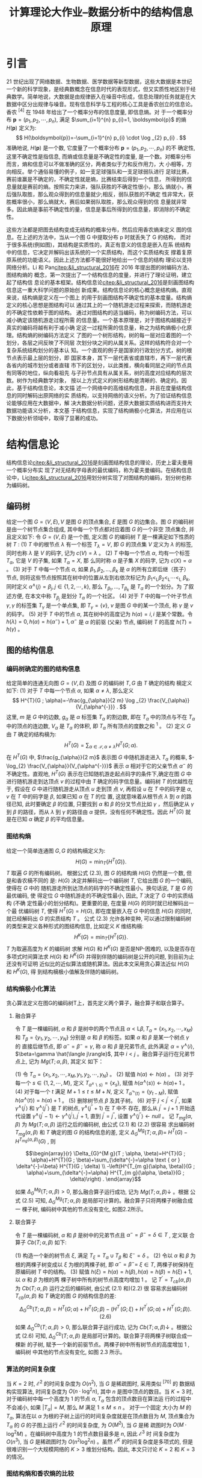 #+TITLE: 计算理论大作业--数据分析中的结构信息原理
#+OPTIONS: toc:nil author:nil
#+LaTeX_CLASS: apa6
#+LaTeX_CLASS_OPTIONS: [a4paper]
#+LaTeX_HEADER: \author{蒋宇聪 SY2106217}
#+LaTeX_HEADER: \affiliation{北京航空航天大学}
#+LaTeX_HEADER: \leftheader{数据分析中的结构信息原理}
#+LaTeX_HEADER: \shorttitle{Linear Regression}
#+LaTeX_HEADER: \usepackage{ctex}
#+LaTeX_HEADER: \usepackage{breakcites}
#+LaTeX_HEADER: \usepackage{apacite}
#+LaTeX_HEADER: \usepackage{natbib}
#+LaTeX_HEADER: \usepackage{paralist}
#+LaTeX_HEADER: \usepackage{bm}
#+LaTeX_HEADER: \let\itemize\compactitem
#+LaTeX_HEADER: \let\description\compactdesc
#+LaTeX_HEADER: \let\enumerate\compactenum
#+LaTeX_HEADER: \abstract{本次作业使用Python语言实现了用逐步回归法对一般公共预算收入数据进行多元线性回归建模。在对一般公共预算进行回归建模后，我们对回归结果进行了分析，并且讨论了模型的基本假设。}
#+LaTeX_HEADER: \keywords{逐步回归, 国家财政收入}

* 引言
21 世纪出现了网络数据、生物数据、医学数据等新型数据，这些大数据是本世纪一个新的科学现象，是经典数概念在信息时代的表现形式，但又实质性地区别于经典数学。简单地说，大数据是由规律嵌入在噪音中形成，信息处理的任务就是在大数据中区分出规律与噪音。现有信息科学与工程的核心工具是香农创立的信息论。香农 ${ }^{[4]}$ 在 1948 年给出了一个概率分布的信息度量, 即信息熵。对 于一个概率分布 $\boldsymbol{p}=\left(p_{1}, p_{2}, \cdots, p_{n}\right)$, 满足 $\sum_{i=1}^{n} p_{i}=1, \boldsymbol{p}$ 的熵 $H(\boldsymbol{p})$ 定义为:
$$
H(\boldsymbol{p})=-\sum_{i=1}^{n} p_{i} \cdot \log _{2} p_{i} .
$$
准确地说, $H(\boldsymbol{p})$ 是一个数, 它度量了一个概率分布 $\boldsymbol{p}=\left(p_{1}, p_{2}, \cdots, p_{n}\right)$ 的不 确定性, 这里不确定性是指信息, 而熵或信息量是不确定性的度量, 是一个数。对概率分布而言，熵和信息可以不做准确的区分，两者类似于力和反作用力，大 小相等，方向相反。举个通俗易懂的例子，如一支足球强队和一支足球弱队进行 足球比赛，赛前谁赢是不确定的，不确定性就是熵，比赛结束后得到一个信息， 所得到的信息量就是赛前的熵。按照实力来讲，强队获胜的不确定性很小，那么 熵就小，赛后强队取胜，那么观众得到的信息量就少;相反，弱队获胜的不确定 性非常大，获胜概率很小，那么熵就大，赛后如果弱队取胜，那么观众得到的信 息量就非常多。因此熵是事前不确定性的量，信息是事后所得到的信息量，即消除的不确定性。

这些方法都是把图去结构变成无结构的概率分布，然后应用香农熵来定义 图的信息。在上述的方法中，当从一个图 G 中提取分布 p 时就丢失了 G 的结构， 而对于很多系统(例如图)，其结构是实质性的，真正有意义的信息是嵌入在系 统结构中的信息，它决定并解码出该系统的一个实质结构，而这个实质结构支 撑着复原原系统的功能语义。因此上述方法都不能很好地给出一个信息的结构 理论以支持网络分析。Li 和 Pan[[citep:&li_structural_2016]]在 2016 年提出图的树编码方法、图结构熵的 概念，第一次提出了一个结构信息的度量，并进行了理论证明，建立起了结构信 息论的基本框架。结构信息论[[citep:&li_structural_2016]]是刻画图结构信息这一重大科学问题的原始创 新成果。结构信息论的核心概念是结构熵。直观来说，结构熵是定义在一个图上 的用于刻画图结构不确定性的基本度量。结构熵定义的核心思想是图结构可以 通过其上的一个随机游走过程来探索，而随机游走的不确定性依赖于图的结构。 通过对图结构的适当编码，称为树编码方法，可以减小确定该随机游走过程所需 的信息量。一个基本原理是，对于图结构越接近于真实的编码将越有利于减小确 定这一过程所需的信息量，称之为结构熵极小化原理。结构熵的树编码方法定义 了图的一个树形结构，树的每一层对应着图的一个划分，各层之间反映了不同层 次划分块之间的从属关系。这样的结构符合对一个复杂系统结构划分的基本认 知。一个直观的例子是国家的行政划分方式，树的根节点表示最上层的划分，即 国家本身，其下一层代表省或直辖市，再下一层代表各省内的城市划分或者直辖 市下的区划分，以此类推，横向看同层之间的节点具有同等的地位，纵向看祖先 与子孙节点具有从属关系，树的高度对应结构的层次数。树作为经典数学对象， 按以上方式定义的树形结构是清晰的、确定的。因此，基于结构信息论，本文描 述一个网络中的高维结构信息，并且在度量结构信息的同时解码出原网络的实 质结构，以支持网络的语义分析。为了验证结构信息论能够应用在大数据中，解 决大数据分析问题，还原大数据实质结构进而支持大数据功能语义分析，本文基 于结构信息，实现了结构熵极小化算法，并应用在以下数据分析领域中，取得了显著的成功。

* 结构信息论
结构信息论[[citep:&li_structural_2016]]是刻画图结构信息的理论，历史上霍夫曼用一个概率分布实 现了对无结构字母表的最优编码，称为霍夫曼编码。在结构信息论中，Li[[citep:&li_structural_2016]]用划分树实现了对图结构的编码，划分树也称为编码树。

** 编码树
给定一个图 $G=(V, E), V$ 是图 $G$ 的顶点集合, $E$ 是图 $G$ 的边集合。图 $G$ 的编码树是由一个树节点集合组成, 其中每一个节点都对应着图 $G$ 的一个非空 顶点集合, 并且定义如下:
令 $G=(V, E)$ 是一个图, 定义图 $G$ 的编码树 $T$ 是一棵满足如下性质的树 $T$ :
(1) $T$ 中的根节点 $\lambda$ 有一个标签 $T_{\lambda}=V$, 即 $G$ 的顶点集 $V$ 定义为 $\lambda$ 的标签,
同时也称 $\lambda$ 是 $V$ 的码字, 记为 $c(V)=\lambda$ 。
(2) $T$ 中每一个节点 $\alpha$, 均有一个标签 $T_{\alpha}$, 它是 $V$ 的子集, 如果 $T_{\alpha}=X$, 那 么同时称 $\alpha$ 是子集 $X$ 的码字, 记为 $c(X)=\alpha$ 。
(3) 对于 $T$ 中每一个节点 $\alpha$, 如果 $\beta_{1}, \beta_{2}, \ldots, \beta_{k}$ 是 $\alpha$ 的所有立即后继（孩子） 节点, 则将这些节点按照其在树中的位置从左到右依次标记为 $\beta_{1}<_{\mathrm{L}} \beta_{2}<_{\mathrm{L}} \cdots<_{\mathrm{L}}$ $\beta_{k}$, 同时定义 $\alpha^{\wedge}\langle j\rangle=\beta_{j}, j \in\{1,2, \cdots, k\}$, 那么 $T_{\beta_{1}}, \ldots, T_{\beta_{k}}$ 是 $T_{\alpha}$ 的一个划分。为 了叙述方便, 在本文中称 $T_{\beta_{j}}$ 是划分 $T_{\alpha}$ 的一个社区。
(4) 对于 $T$ 中的每一个叶子节点 $\gamma, \gamma$ 的标签集 $T_{\gamma}$ 是一个单点集, 即 $T_{\gamma}=\{v\}$, $v$ 是图 $G$ 中的某一个顶点, 称 $\gamma$ 是 $v$ 的码字。
(5) 对于 $T$ 中的节点 $\alpha$, 其在树中的高度记为 $h(\alpha)=i, i$ 是某个常数。令 $h(\lambda)=0, h(\alpha)=h\left(\alpha^{-}\right)+1, \alpha^{-}$ 是 $\alpha$ 的前驱 (父亲) 节点, 编码树 $T$ 的高度 $h(T)=h(\gamma)$ 。

** 图的结构信息
*** 编码树确定的图的结构信息
给定简单的连通无向图 $G=(V, E)$ 及图 $G$ 的编码树 $T, G$ 由 $T$ 确定的结构 樀定义如下:
(1) 对于 $T$ 中每一个节点 $\alpha$, 如果 $\alpha \neq \lambda$, 那么定义
$$
H^{T}(G ; \alpha)=-\frac{g_{\alpha}}{2 m} \log _{2} \frac{V_{\alpha}}{V_{\alpha^{-}}} .
$$
这里, $m$ 是 $G$ 中的边数, $g_{\alpha}$ 是 $\alpha$ 标签集 $T_{\alpha}$ 的割边数, 即在 $T_{\alpha}$ 中的顶点与不在 $T_{\alpha}$ 中的顶点的连边数, $V_{\alpha}$ 是 $T_{\alpha}$ 的体积, 即 $T_{\alpha}$ 所有顶点的度数之和 ${ }^{1}$ 。
(2) 定义 $G$ 由 $T$ 确定的结构樀为:
$$
H^{T}(G)=\sum_{\alpha \in \mathcal{T}, \alpha \neq \lambda} H^{T}(G ; \alpha) .
$$
在 $H^{T}(G)$ 中, $\frac{g_{\alpha}}{2 m}$ 表示图 $G$ 中随机游走进入 $T_{\alpha}$ 的概率, $-\log_{2} \frac{V_{\alpha}}{V_{\alpha^{-}}}$ 表示 $\alpha$ 相对于它的父亲节点 $\alpha^{-}$ 的不确定性。直观地, $H^{T}(G)$ 表示在已知随机游走起点码字的条件下,确定在图 $G$ 中进行随机游走到达顶点 $v$ 的过程中由 $T$ 确定的码字信息量。编码树 $T$ 的优越性在于, 假设在 $G$ 中进行随机游走从顶点 $u$ 走到顶 点 $v$, 再假设 $u$ 在 $T$ 中的码字是 $\alpha, v$ 在 $T$ 中的码字是 $\beta$, 如果已知 $\alpha$ 在 $T$ 的位 置, 这就意味着从根节点 $\lambda$ 到 $\alpha$ 的路径已知, 此时要确定 $\beta$ 的位置, 只要找到 $\alpha$ 和 $\beta$ 的分叉节点比如 $\gamma$ ，然后确定从 $\gamma$ 到 $\beta$ 的路径，而从 $\lambda$ 到 $\gamma$ 的路径由 $\alpha$ 提供，没有任何不确定性。因此 $H^{T}(G)$ 就是在已知 $\alpha$ 确定 $\beta$ 的平均信息量。

*** 图结构熵
给定一个简单连通图 $G, G$ 的结构樀定义为:
$$
H(G)=\min _{T}\left\{H^{T}(G)\right\} .
$$
$T$ 取遍 $G$ 的所有编码树。
根据公式 (2.3), 图 $G$ 的结构熵 $H(G)$ 仍然是一个数, 但是和香农樀不同的 是: $H(G)$ 决定并解码出一个编码树 $T$, 它给出图 $G$ 的一个编码, 使得在 $G$ 中的 随机游走所到达顶点的码字的不确定性最小。换句话说, $T$ 是 $G$ 的最优编码, 使 得定位 $G$ 中随机游走的不确定性最小, 因此, $T$ 决定了 $G$ 中的实质结构 (不确 定性最小的划分结构)。更重要的是, 在度量 $H(G)$ 的同时就已经解码出一个最 优编码树 $T$, 使得 $H^{T}(G)=H(G)$, 即在度量嵌入在 $G$ 中的信息 $H(G)$ 的同时, 就已经解码出 $G$ 的实质结构 $T$ 。 公式 (2.3) 允许各种变种, 可以通过限制编码树 的类型来定义各种形式的图结构信息, 比如定义 $K$ 维结构樀:
$$
H^{K}(G)=\min _{T}\left\{H^{T}(G)\right\} .
$$
$T$ 为取遍高度为 $K$ 的编码树
求解 $H(G)$ 和 $H^{K}(G)$ 是否是NP-困难的, 以及是否存在多项式时间算法求 $H(G)$ 和 $H^{K}(G)$ 并得到伴随的编码树是公开的问题, 到目前为止还没有可证明 近似比的近似算法或随机算法。因此本文采用贪心算法近似 $H(G)$ 和 $H^{K}(G)$, 得 到结构樀极小值解及伴随的编码树。

*** 结构熵极小化算法
贪心算法定义在图G的编码树T上，首先定义两个算子，融合算子和联合算子。

**** 融合算子
令 $T$ 是一棵编码树, $\alpha$ 和 $\beta$ 是树中的两个节点且 $\alpha<\mathrm{L} \beta, T_{\alpha}=\left\{x_{1}, x_{2}, \cdots, x_{M}\right\}$ 和 $T_{\beta}=\left\{y_{1}, y_{2}, \cdots, y_{N}\right\}$ 分别是 $\alpha$ 和 $\beta$ 的标签。如果 $\alpha$ 和 $\beta$ 是某一个树点 $\gamma$ 的 直接后继节点, 即 $\alpha^{-}=\beta^{-}=\gamma$, 称 $\alpha$ 和 $\beta$ 是兄弟节点, 此外满足 $\alpha=\gamma^{\wedge}\langle i\rangle$, $\beta=\gamma \hat{\langle j\rangle}$, 其中 $i<j$ 。融合算子运行在兄弟节点上, 记为 $M g(T ; \alpha, \beta)$, 其定义 如下：

(1) 令 $T_{\alpha}=\left\{x_{1}, x_{2}, \cdots, x_{M}, y_{1}, y_{2}, \cdots, y_{N}\right\}$ 。
(2) 赋值 $h(\alpha) \leftarrow h(\alpha)$ 。
(3) 对于每一个 $s \in\{1,2, \cdots, M\}$, 定义 $T_{\left.\alpha^{\varkappa} \backslash s\right\rangle}=\left\{x_{s}\right\}$, 赋值 $h\left(\alpha^{\wedge}\langle s\rangle\right) \leftarrow h(\alpha)+$
1 。
(4) 对于每一个 $t$ 满足 $M+1 \leq t \leq M+N$, 定义 $T_{\alpha^{\curvearrowright}\langle t\rangle}=\left\{y_{t-M}\right\}$, 赋值 $h\left(\alpha^{\wedge}\langle t\rangle\right)=h(\alpha)+1$ 。
(5) 删除树节点 $\beta$ 及其子树。
(6) 对于 $j<j^{\prime}<j^{\prime \prime}$, 如果 $\gamma^{\wedge}\left\langle j^{\prime}\right\rangle$ 和 $\gamma^{\wedge}\left\langle j^{\prime \prime}\right\rangle$ 是 $T$ 的树点, $\gamma^{\wedge}\left\langle j^{\prime \prime}+1\right\rangle$ 在 $T$ 中不
存在, 那么从 $j^{\prime}=j+1$ 开始迭代设置 $\gamma^{\wedge}\left\langle j^{\prime}-1\right\rangle \leftarrow \gamma^{\wedge}\left\langle j^{\prime}\right\rangle, j^{\prime}+1$, 直到 $j^{\prime}=j^{\prime \prime}$, 设置 $\gamma^{\wedge}\left\langle j^{\prime \prime}\right\rangle \leftarrow n u l l$ 。
记 $T_{m g}(\alpha, \beta)$ 为 $M g(T ; \alpha, \beta)$ 运行之后的编码树, 由公式 (2.1) 和 (2.2) 很容易 求出编码树 $T_{m g}(\alpha, \beta)$ 和 $T$ 确定的图 $G$ 的结构信息的差, 定义 $\Delta_{G}^{M g}(T ; \alpha, \beta)=$ $H^{T}(G)-H^{T_{m g}(\alpha, \beta)}(G)$ , 则

$$\begin{array}{r}
\Delta_{G}^{M g}(T ; \alpha, \beta)=H^{T}(G ; \alpha)+H^{T}(G ; \beta)+\sum_{\delta^{-}=\alpha \text { or } \delta^{-}=\beta} H^{T}(G ; \delta) \\
-\left(H^{T_{m g}(\alpha, \beta)}(G ; \alpha)+\sum_{\delta^{-}=\alpha} H^{T_{m g}(\alpha, \beta)}(G ; \delta)\right) .
\end{array}$$

如果 $\Delta_{G}^{M g}(T ; \alpha, \beta)>0$, 那么融合算子运行成功, 记为 $M g(T ; \alpha, \beta) \downarrow$ 。根据 公式 (2.5) 可知, $\Delta_{G}^{M g}(T ; \alpha, \beta)$ 是局部可计算的。融合算子只将两棵子树融合成一 棵子树, 编码树中其他的节点没有变化, 如图2.2所示。

**** 联合算子
令 $T$ 是一棵编码树, $\alpha$ 和 $\beta$ 是树中的兄弟节点且 $\alpha^{-}=\beta^{-}=\delta \in T$ , 定义联 合算子 $C b(T ; \alpha, \beta)$ 如下:

(1) 构造一个新的树节点 $\xi$, 满足 $T_{\xi}=T_{\alpha} \cup T_{\beta}$ 和 $\xi^{-}=\delta$ 。
(2) 令以 $\alpha$ 和 $\beta$ 为根的两棵子树变成以 $\xi$ 为根的两棵子树, 即 $\alpha^{-}=\beta^{-}=$ $\xi \in T$, 两棵子树保持在原编码树 $T$ 中的结构。
(3) 赋值 $h(\xi)=h(\alpha)=h(\beta), h(\alpha)=h(\beta)=h(\xi)+1$, 以 $\alpha$ 和 $\beta$ 为根的两 棵子树中所有的树节点高度均增加 1 。
记 $T^{\prime}=T_{c b}(\alpha, \beta)$ 为 $C b(T ; \alpha, \beta)$ 运行之后的编码树, 由公式 (2.1) 和)(2.2) 很 容易求出编码树 $T_{c b}(\alpha, \beta)$ 和 $T$ 确定的图 $G$ 的结构信息的差:
$$
\Delta_{G}^{C b}(T ; \alpha, \beta)=H^{T}(G ; \alpha)+H^{T}(G ; \beta)-\left(H^{T^{\prime}}(G ; \xi)+H^{T^{\prime}}(G ; \alpha)+H^{T^{\prime}}(G ; \beta)\right) .(2.6)
$$
如果 $\Delta_{G}^{C b}(T ; \alpha, \beta)>0$, 那么联合算子运行成功, 记为 $C b(T ; \alpha, \beta) \downarrow$ 。根据公 式 (2.6) 可知, $\Delta_{G}^{C b}(T ; \alpha, \beta)$ 是局部可计算的。联合算子将两棵子树联合成一棵新 的子树, 赋予一个新的前驱节点。两棵子树中所有树节点的高度增加 1 , 编码树 中其他的节点没有变化, 如图 $2.3$ 所示。

*** 算法的时间复杂度
当 $K=2$ 时, $\mathcal{E}^{2}$ 的时间复杂度为 $O\left(n^{2}\right)$, 当 $G$ 是稀疏图时, 采用类似 ${ }^{[70]}$ 的 数据结构实现算法, 时间复杂度为 $O\left(n \cdot \log ^{2} n\right)$, 其中 $n$ 是图中顶点的数目。当 $K=3$ 时, 对于编码树中每一个高度为 1 的节点 $\alpha, T_{\alpha}$ 包含的顶点数目在算法运 行的过程中不会减小, 如果 $\left|T_{\alpha}\right|=M$, 那么 $M$ 满足 $1 \leq M \leq n$ 。 对于一个固定 大小为 $M$ 的 $T_{\alpha}$, 算法在以 $\alpha$ 为根的子树上运行的时间复杂度就是在顶点数目为 $M$, 顶点集合为 $T_{\alpha}$ 的 $G$ 的子图上运行 $\mathcal{E}^{2}$ 的时间复杂度, 为 $O\left(M^{2}\right)$, 当 $G$ 是稀 疏图时为 $O\left(M \cdot \log ^{2} M\right)$ 。在编码树中高度为 1 的节点数目最多是 $n$, 因此 $\mathcal{E}^{3}$ 时 间复杂度为 $O\left(n^{3}\right)$, 当 $G$ 是稀疏图时为 $O\left(n^{2} \log ^{2} n\right)$ 。虽然 $\mathcal{E}^{K}$ 的时间复杂度是多项式的, 但是很难识别一个大规模网络的 $K>3$ 维划分结构。因此, 本文只讨论 $K=2$ 和 $K=3$ 的情况。

*** 图结构熵和香农熵的比较
最后，在本章中将图结构熵和香农熵进行比较，分析两者的异同。结构熵度 量嵌入在图中的信息(不确定)，其定义受香农熵的启发，但是在以下几个方面 和香农熵有所不同:

- 这两个熵定义在不同的领域中。结构熵定义在有结构的图上，而香农熵定 义在无结构的概率分布上。因此，结构熵度量了嵌入在图中的信息，而香农熵度 量了一个概率分布的信息。
- 结构熵直接和图结构相关联，与编码树有关，而香农熵没有结构相关联， 与编码树无关。给定一个图 G 和 G 的一个编码树 T ，T 对应 G 的一个层次划分 结构， $H^T (G)$ 是在这个层次划分结构中进行随机游走的不确定性。当限制 T 的 高度为 K 时，得到 K 维结构熵，特别地，当 T 的高度为 1 时，$H^1(G)$ 退化为 G 的度分布的香农熵。换句话说，可以计算 G 的任意层次划分的结构信息，然而， 对于任意的概率分布，香农熵仅仅是一个度量该分布不确定性的一个数字。
- 结构熵度量一个图的动态信息量，而香农熵定义在无结构的概率分布上， 因此只是一个概率分布的静态信息量的度量。
- 结构信息解码出图的一个实质结构，该实质结构支撑图的语义分析。而香 农熵不支持语义分析，仅仅提供一个全局不确定的度量。

总结起来，结构熵针对有结构的图，解码出实质结构，进而支撑语义和功能 分析。香农熵研究概率分布，得出统计结论，不支持数据的精确分析，不足以建 立数据分析的解释原理，而结构信息支持数据的精确分析，并能够建立数据分析 的可解释原理。


* 图结构熵解码低分辨率 Hi-C 数据的染色质拓扑结构域
在哺乳动物细胞中，几米长的基因组通过折叠形成复杂的三维结构存在于 几微米大小的细胞核中，如图[[fig:chromatin-spatial-structure]]所示，而基因组的三维结构则决定着细胞核中

#+caption: 染色质空间结构
#+name: fig:chromatin-spatial-structure
[[./asset/chromatin-spatial-structure.jpg]]

的许多生命过程[14–16]。在过去的十年里，染色体构象捕捉技术和其变体在阐释 染色体结构上的成功极大地刺激了对基因组三维结构的探索[17]，随着数据地不 断积累，尤其是高通量染色质相互作用[1](简称 Hi-C)数据的应用，基因组的拓 扑结构开始显现。Hi-C 实验的具体过程如图[[fig:hic-experiments]]所示，其主要包含如下几步:

#+caption: Hi-C实验步骤
#+name: fig:hic-experiments
[[./asset/hic-experiments.jpg]]

1. 用甲醛固定染色质，染色质由双链 DNA 构成。
2. 用限制性内切酶切开染色质。
3. 用核苷酸填充切开的端点，生物素标记切开的位置。
4. 把两条染色质的端点结扎起来，端点越近，结扎成功概率越高。
5. 结扎成功后，切开生物素标记位置。
6. 对生物素标记过的配对末端进行两端测序。
7. 将测序结果比对到全基因组上，得到基因位点对的一个测序读数。

最后，将得到的测序数据再做一些信噪处理[1]，得到最终的 Hi-C 数据。Hi-C 实验通常在上百万个细胞上进行，最终得到染色质位点对之间的测序
读数，将位点对对应于矩阵中的行列坐标，然后得到一个对称矩阵，称为 Hi-C矩阵，如果位点对之间有测序读数，那么矩阵中相应的行列值为 1。几米长的染 色质位点数目多达几亿，那么矩阵包含几亿行几亿列，处理该矩阵显然非常困 难，通常将染色质中特定的长度(称为 binsize)收缩成一点(称为 bin)，该点对 应矩阵中行或列的坐标。然后对原矩阵进行收缩，得到可计算的 Hi-C 矩阵，矩 阵中行列的值为该行列 bin 在原矩阵中对应的子矩阵所有值的和。图[[fig:hic-heatmap]]是人体 胚胎干细胞第 21 条染色体测序结果对应的 Hi-C 矩阵，binsize 为 40kb，染色体 长度大约为 44mb，颜色深浅表示相应 bin 之间测序读数的多少。在染色质空间 结构中，位置越近的片段彼此之间的测序读数越多，对应在 Hi-C 矩阵中相应的 对角线区域颜色越深，形成一块深色矩形区域，那么组成该区域的 bin 集合就越 有可能是空间中纠缠在一起的一段结构域。相邻的结构域之间的区域称为边界 区域。只有当用于测序的细胞和测序读数足够多时，矩阵中对角线的深色矩形区 域才能显现出来，进而显现出结构域。

#+caption: 人体胚胎干细胞第21条染色体的Hi-C矩阵热力图
#+name: fig:hic-heatmap
[[./asset/hic-heatmap.png]]

每条染色体都可以大致划分为活跃的区隔和不活跃的区隔[1]，这些区隔可
以进一步分为结构域，通常在哺乳动物中称为拓扑结构域[2,18]。拓扑结构域被
发现带有基因调控中靶向启动子的增强子[19–21]，并且和复制调控区域的相关性
强 [22,23] ，并在不同细胞类型和物种中保守 [2,24] 。而且拓扑结构域边界的破坏可能
导致癌症[25] 等疾病[26] 的发生，因此对拓扑结构域的预测研究在文献中备受关 注[24]。

一些预测拓扑结构域的算法[2,18,22,24,27–29] 已经被开发出来。Dixon 等[2] 首次 给出了预测结构拓扑域的方法，称为 Domaincall，该方法基于隐马尔可夫模型，通 过检测出染色质相互作用有偏差的上游和下游区域来预测拓扑结构域。Filippova 等[30] 引入了分辨率特定域的概念，利用动态规划算法预测拓扑结构域，该方 法称为 Armatus。Weinreb 和 Raphael[31] 开发了工具 TADtree，通过联系频率的 经验分布来识别拓扑结构域。Rao 等[3] 采用“箭头变换”归一化方法，开发了工 具 Arrowhead，通过动态规划算法识别多尺度结构拓扑域。Wang 等[22] 通过对 全局染色质相互作用的最优分离，改进了拓扑结构域的定义。Malik 和 Patro[32] 提出的 Matryoshka 算法通过域聚类识别出一个一致的拓扑结构域层次结构，而 3DNetModMM[33] 和 MrTADFinder[34] 利用了图模块度的概念来识别层次染色质 拓扑结构域。

即使上述方法取得了成功，但是关于拓扑结构域及其预测的几个基本问题 仍然具有挑战性。首先，决定基因组层次结构的全局约束仍有待阐明。这个问 题可以通过在预测拓扑结构域[22,33,34] 时设置一个全局目标函数来解决，但是这 些目标函数都是拓扑度量，如基因组距离[22] 和基因组的模块度[33,34]，所以至今 仍无法知道是什么全局约束定义了基因组的层次拓扑结构域。第二，确定一个 给定 Hi-C 数据集的恰当 binsize 的方法尚未形成。由于染色质交互数据的稀疏性 和噪声性，需要将 Hi-C 数据分成长度适合的 bin 来进行下一步分析，bin 的长度 binsize 是 Hi-C 数据分析的关键，不恰当的 binsize 设置可能会导致不正确的结果 或者造成测序数据的浪费。然而，在当前的实践中，binsize 大部分都是任意定 义的。第三，如何用低分辨率(极其稀疏)的 Hi-C 数据可靠、稳定地预测拓扑 结构域的问题还没有得到解决。目前几乎所有的算法都需要超高的数据分辨率 来识别基因组拓扑域结构，然而随着 Hi-C 技术的应用范围不断扩大，对更深测 序深度的要求已经成为进一步发展越来越大的障碍，尤其是单细胞环境中的应 用。最后，拓扑结构域最初是在大样本细胞中观察到的 Hi-C 数据的一种统计特 性。大样本中可能包含数百万个细胞[2,18]，而单细胞 Hi-C 数据[35–38] 显示基因组 结构具有高度的动态性，它随着细胞间基因组空间结构的变化而变化。尽管汇集 了数千个单个细胞的 Hi-C 数据确实重构了拓扑结构域的集合[36,37]，但是拓扑结 构域(或者使用更通用的术语“模块化结构”)对于一个小细胞群体来说到底有多 本质还是一个有待解决的问题。

基于结构信息[13]，本文开发了一个名为 deDoc 的染色质拓扑结构域预测方 法来解决上述问题。结构信息(或熵)度量了嵌入在图中的动态不确定性，最小化结构熵(简称 SE)是对图的本质结构进行解码的一种直观方法，它将由随机变 化和噪声引起的扰动产生的影响降到最小。deDoc 将 Hi-C 联系矩阵作为图的邻 接矩阵，构造 Hi-C 图，基于结构熵极小化原理识别具有极大确定性的三维基因 组结构。本文展示了 deDoc 区别于其他最先进方法的五个突出特点。首先，该方 法基于结构信息论。与大多数主要基于局部联系结构的最先进方法不同，deDoc 是一种图方法，它旨在抽取出一个最小化 Hi-C 图全局不确定性的结构。其次， deDoc 可以很好地处理原始 Hi-C 数据，不需要对原始数据进行任何正规化操作， 而且 deDoc 无需手动选择参数。这就排除了在正规化或手动选择参数时引入噪 声的影响。第三，deDoc 适用于高度稀疏的 Hi-C 图，这意味着 deDoc 对输入数 据的数据量具有很强的鲁棒性。第四，本文展示了 deDoc 可以用于定量确定给 定 Hi-C 数据集的最佳 binsize。最后，本文使用从十个单细胞中汇集的 Hi-C 数 据，运行 deDoc，清楚地检测到兆碱基对(Mb)长度的类似染色质拓扑结构域的 结构。这一结果意味着基因组空间组织的模块化结构可能是基本的结构，即使使 用一小部分单细胞的数据足以使其显现。

* 基于结构信息的文本聚类
聚类问题是计算机科学和信息科学中一个基本问题。聚类的本质就是将相 似的对象集合聚成一类，而文本聚类是聚类问题中最经典的问题之一。给定一个 没有主题的文本集合，文本聚类将具有相同主题的文本集合组织在一起，以便于 以后的查阅及搜索。好的文本聚类方法可以辅助计算机自动将语料库中的文本 组织成具有相同主题的类别，从而能够更有效地浏览语料库，更容易地理解语料 库的内容。因此，研究人员提出了很多方法用于文本聚类。

绝大多数文本聚类方法的第一步是构建文本表示的向量空间模型[95]，将文 本中的词项看作特征，文本表示成特征空间的向量，文本向量之间的相似度计 算通常采用余弦相似度[96]。凝聚式层次聚类[97,98] 初始时将每一篇文本看作一个 类别，然后迭代合并最相似的两个类别直到终止条件满足。k 均值聚类是应用最 广泛的聚类方法之一，Dhillon 等[99,100] 将 k 均值聚类应用在了文本聚类中，首 先对向量空间中的文本向量进行归一化操作，使得文本向量落在单位半径的球 面上，然后初始化 k 个中心向量，采用余弦相似度计算文本向量与类别中心向 量之间的距离，最后将每一个向量赋给最近的中心所代表的类别，在下一次迭 代中，新的文本类别中心向量则定义为该类别中所有文本向量的和并进行归一 化，一直迭代直到满足终止条件。除了单方面聚类文本的方法之外，还有很多方 法同时聚类文本和词项，输出文本和词项的类别，统称该类方法为共同聚类。图 划分算法是其中应用最广泛的方法，该方法首先将文本和词项的关系表示成二部图 [101,102] ，文本和词项各为一类顶点，文本与其包含的词项有边相连，然后根 据不同的图划分目标函数进行优化，最后同时得到文本类别及与该类别有相同 主题的词项类别。应用在文本聚类领域的图划分目标函数主要有关联率 [103] 、割 率[104]、K-L 目标[105] 和正规化割[106–108] 等。Dhillon 等[109] 提出了基于信息论的 方法，将文本和词项看作离散型随机变量，将文本词项频率矩阵当作两个随机 变量的经验联合概率分布，通过最小化共同聚类前后的经验概率分布的互信息 损失，来得到高质量的文本类别和词项类别。Xu 等[110] 提出了非负矩阵分解的 方法，将文本词项矩阵分解成两个非负矩阵，分别对应文本类别矩阵和词项类 别矩阵，并证明了非负矩阵分解的方法显著优于隐形语义索引的方法 [111] 。Long 等[112] 提出了矩阵块值分解的方法，将文本词项矩阵分解成三个矩阵，包括行系 数矩阵、列系数矩阵和块值矩阵，块值矩阵中的值代表文本类别和词项类别之间 的关系，并证明了非负矩阵分解是矩阵块值分解的特例。

本文基于结构熵极小化原理[13] 给出一个文本聚类的新方法。首先基于文本 词项矩阵构造了文本与文本之间的近邻图，根据一维结构熵极小化原理选择近 邻图中每个顶点的边数。其次，基于二维和三维结构熵极小化原理对文本近邻图 进行划分，划分结果就是文本聚类的类别，同时构造文本词项表示谱图。然后， 在标准数据集上和已有文本聚类算法进行比较，效果要优于其他算法。最后，将 每类文本的代表性词项整理出来，根据词项可以推断出每类文本的类别主题。

* 基于结构信息的局部列举排名
网络中的搜索是识别查询节点或查询集的自然社区。当前的搜索引擎是在 Brin 和 Page[113] 引入 PageRank 的基础上开发出来的，这种思想为当前的搜索 引擎提供了基础。PageRank 理论表明如果一个页面被其他重要页面指向，那么 该页面就重要。基于 PageRank 理论，可以建立 PageRank 方程，利用幂法求出 唯一的 PageRank 向量，该向量则定义了图中各个顶点的排名。搜索引擎中使用 的 PageRank 向量在计算过程中引入了具有均匀分布的偏好向量[114]，即从当前 顶点以相同的概率跳转到所有顶点中以保证得到唯一的 PageRank 向量。Haveli- wala[115] 提出了将偏好向量中的概率分布集中到特定的顶点集合中，以得到个 性化 PageRank 向量的方法。Jeh 和 Widom[116] 以及 Fogaras 和 Racz[117] 对个性 化 PageRank 向量进行了扩充。Guha 等[118] 提出了具有正负权重的图的 PageR- ank 值。Gyöngyi 等[119] 研究了基于精心挑选的顶点小集合的 PageRank 值。Borgs 等[120] 和 Kerchove 等[121] 通过修改 PageRank 方程，将负权边包括在内，建立了不信任模型。Andersen 等[122] 提出了一种基于公理的排序方法。Andersen 等[123] 引入了一种可证明的并且有质量保证的个性化排序算法。Chung[124] 提出了一个 作为离散格林函数的 PageRank。

虽然基于 PageRank 的搜索引擎已经得到了广泛应用，但是仍然有一些基本 问题有待回答，比如:基于 PageRank 的搜索引擎到底有多好?搜索引擎的背后 原理到底是什么?未来的搜索引擎能否给查询一个专家的回答?为了回答这些问 题，必须要理解在自然界和社会中演化的网络，其自然社区结构形成的机制和原 理是什么。

网络最开始被假定为随机演化的。Erdös 和 Rényi[125] 提出了一个经典的网 络随机演化模型，称为 ER 模型，该模型研究了随机图的许多特征，包括大连通 分支和小直径等特征。此外，Watts 和 Strogatz[126] 提出了一个向网格图中添加随 机边的简单模型。类似地，Kleinberg[127] 引入了向网格图的端点之间添加边的模 型，其添加边的概率反比于端点之间距离的幂。这些模型生成的图具有小世界 现象，并且具有聚类效应，即如果两个顶点有共同的邻居，那么它们更有可能 是相连的。Barabási 等[128] 通过引入偏好依附作为显示的机制提出了无标度模型， 生成了度分布是幂律分布的图。在此基础上，利用随机性和一些局部规则引入 了许多新的模型，包括复制模型[129,130]、森林火模型[131]、随机游走和最近邻模 型[132]、随机冲浪模型[133] 和分层模型[134]，这些模型为统计鲁棒性提供了理论方 法。此外，还有一些具有特定社区结构的模型，例如 l 划分种植模型[135] 和 LFR 模型 [136] ，可以通过调整模型的参数生成具有不同社区结构的网络。

Li 等[92] 提出了一种基于网络适应度的社区发现算法。将该算法应用在一些 真实世界的网络中，结果表明在算法发现的真实世界的网络群体中，大多数个体 具有共同的属性，因此同源性是网络预测的原则。该结果也暗示了同源性是亲缘 关系在高层网络中的延伸，而同源性/亲缘性关系是真实网络中随机变化的控制 原理。此外，Li 等[93] 提出了同源性/亲缘性模型，通过引入亲缘性指数的概念来 捕获自然界和社会中自然演化的网络。这些结果首次探索了真实世界网络与达 尔文进化论[91] 中的物种之间的相似性，而同源性是真实世界网络自然社区形成 的内在机制和原理。

本文基于结构信息[13]，实现了局部列举排名算法，从初始查询点出发，判 断算法是否能够将该点所在的真实社区输出为查询结果集合。算法应用到包含 社区结构的同源性/亲缘性模型[93]、l 划分种植模型[135] 和 LFR 模型[136]，效果明 显好于基于谷歌 PageRank 的局部搜索算法[123]。该结果为搜索引擎的搜索算法提供了一个新的思路。

* 参考文献
bibliographystyle:apacite
bibliography:./materials/library.bib
